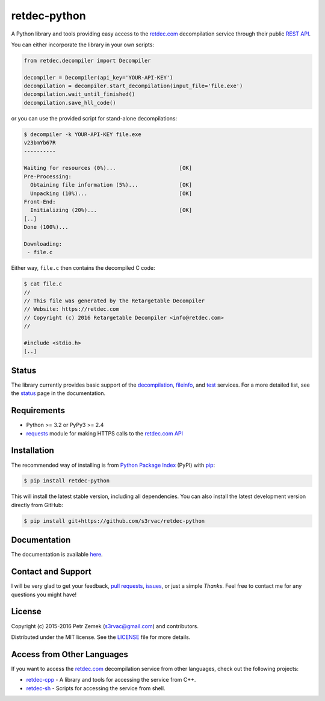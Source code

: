 retdec-python
=============

.. image:: https://readthedocs.org/projects/retdec-python/badge/?version=latest
    :target: https://readthedocs.org/projects/retdec-python/?badge=latest
    :alt: Documentation Status

.. image:: https://travis-ci.org/s3rvac/retdec-python.svg
    :target: https://travis-ci.org/s3rvac/retdec-python
    :alt: Build Status

.. image:: https://coveralls.io/repos/s3rvac/retdec-python/badge.svg
    :target: https://coveralls.io/r/s3rvac/retdec-python
    :alt: Code Coverage Status

A Python library and tools providing easy access to the `retdec.com
<https://retdec.com>`_ decompilation service through their public `REST API
<https://retdec.com/api/>`_.

You can either incorporate the library in your own scripts:

.. code-block:: python

    from retdec.decompiler import Decompiler

    decompiler = Decompiler(api_key='YOUR-API-KEY')
    decompilation = decompiler.start_decompilation(input_file='file.exe')
    decompilation.wait_until_finished()
    decompilation.save_hll_code()

or you can use the provided script for stand-alone decompilations:

.. code-block:: text

    $ decompiler -k YOUR-API-KEY file.exe
    v23bmYb67R
    ----------

    Waiting for resources (0%)...                    [OK]
    Pre-Processing:
      Obtaining file information (5%)...             [OK]
      Unpacking (10%)...                             [OK]
    Front-End:
      Initializing (20%)...                          [OK]
    [..]
    Done (100%)...

    Downloading:
     - file.c

Either way, ``file.c`` then contains the decompiled C code:

.. code-block:: text

    $ cat file.c
    //
    // This file was generated by the Retargetable Decompiler
    // Website: https://retdec.com
    // Copyright (c) 2016 Retargetable Decompiler <info@retdec.com>
    //

    #include <stdio.h>
    [..]

Status
------

The library currently provides basic support of the `decompilation
<https://retdec.com/api/docs/decompiler.html>`_, `fileinfo
<https://retdec.com/api/docs/fileinfo.html>`_, and `test
<https://retdec.com/api/docs/test.html>`_ services. For a more detailed list,
see the `status <https://retdec-python.readthedocs.io/en/latest/status.html>`_
page in the documentation.

Requirements
------------

* Python >= 3.2 or PyPy3 >= 2.4
* `requests <http://docs.python-requests.org>`_ module for making HTTPS calls
  to the `retdec.com API <https://retdec.com/api/>`_

Installation
------------

The recommended way of installing is from `Python Package Index
<https://pypi.python.org>`_ (PyPI) with `pip <http://www.pip-installer.org/>`_:

.. code-block:: shell

    $ pip install retdec-python

This will install the latest stable version, including all dependencies. You
can also install the latest development version directly from GitHub:

.. code-block:: shell

    $ pip install git+https://github.com/s3rvac/retdec-python

Documentation
-------------

The documentation is available `here
<https://retdec-python.readthedocs.io/en/latest/>`_.

Contact and Support
-------------------

I will be very glad to get your feedback, `pull requests
<https://github.com/s3rvac/retdec-python/pulls>`_, `issues
<https://github.com/s3rvac/retdec-python/issues>`_, or just a simple *Thanks*.
Feel free to contact me for any questions you might have!

License
-------

Copyright (c) 2015-2016 Petr Zemek (s3rvac@gmail.com) and contributors.

Distributed under the MIT license. See the `LICENSE
<https://github.com/s3rvac/retdec-python/blob/master/LICENSE>`_ file for more
details.

Access from Other Languages
---------------------------

If you want to access the `retdec.com <https://retdec.com>`_ decompilation
service from other languages, check out the following projects:

* `retdec-cpp <https://github.com/s3rvac/retdec-cpp>`_ - A library and tools
  for accessing the service from C++.
* `retdec-sh <https://github.com/s3rvac/retdec-sh>`_ - Scripts for accessing
  the service from shell.
